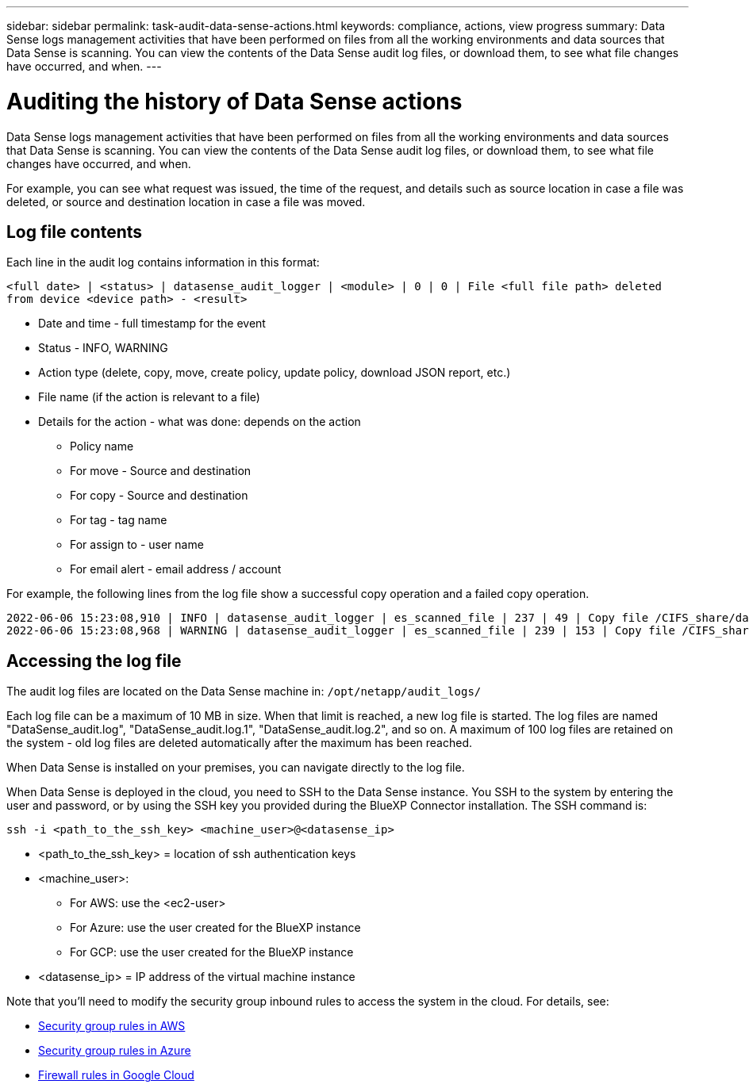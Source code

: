 ---
sidebar: sidebar
permalink: task-audit-data-sense-actions.html
keywords: compliance, actions, view progress
summary: Data Sense logs management activities that have been performed on files from all the working environments and data sources that Data Sense is scanning. You can view the contents of the Data Sense audit log files, or download them, to see what file changes have occurred, and when.
---

= Auditing the history of Data Sense actions
:hardbreaks:
:nofooter:
:icons: font
:linkattrs:
:imagesdir: ./media/

[.lead]
Data Sense logs management activities that have been performed on files from all the working environments and data sources that Data Sense is scanning. You can view the contents of the Data Sense audit log files, or download them, to see what file changes have occurred, and when.

For example, you can see what request was issued, the time of the request, and details such as source location in case a file was deleted, or source and destination location in case a file was moved.

== Log file contents

Each line in the audit log contains information in this format:

`<full date> | <status> | datasense_audit_logger | <module> | 0 | 0 | File <full file path> deleted from device <device path> - <result>`

* Date and time - full timestamp for the event
* Status - INFO, WARNING
* Action type (delete, copy, move, create policy, update policy, download JSON report, etc.)
* File name (if the action is relevant to a file)
* Details for the action - what was done: depends on the action

** Policy name
** For move - Source and destination
** For copy - Source and destination
** For tag - tag name
** For assign to - user name
** For email alert - email address / account

For example, the following lines from the log file show a successful copy operation and a failed copy operation.

 2022-06-06 15:23:08,910 | INFO | datasense_audit_logger | es_scanned_file | 237 | 49 | Copy file /CIFS_share/data/dop1/random_positives.tsv from device 10.31.133.183 (type: SMB_SHARE) to device 10.31.130.133:/export_reports (NFS_SHARE) - SUCCESS
 2022-06-06 15:23:08,968 | WARNING | datasense_audit_logger | es_scanned_file | 239 | 153 | Copy file /CIFS_share/data/compliance-netapp.tar.gz from device 10.31.133.183 (type: SMB_SHARE) to device 10.31.130.133:/export_reports (NFS_SHARE) - FAILURE

== Accessing the log file

The audit log files are located on the Data Sense machine in: `/opt/netapp/audit_logs/`

Each log file can be a maximum of 10 MB in size. When that limit is reached, a new log file is started. The log files are named "DataSense_audit.log", "DataSense_audit.log.1", "DataSense_audit.log.2", and so on. A maximum of 100 log files are retained on the system - old log files are deleted automatically after the maximum has been reached.

When Data Sense is installed on your premises, you can navigate directly to the log file.

When Data Sense is deployed in the cloud, you need to SSH to the Data Sense instance. You SSH to the system by entering the user and password, or by using the SSH key you provided during the BlueXP Connector installation. The SSH command is:

 ssh -i <path_to_the_ssh_key> <machine_user>@<datasense_ip>

* <path_to_the_ssh_key> = location of ssh authentication keys
* <machine_user>:

** For AWS: use the <ec2-user>
** For Azure: use the user created for the BlueXP instance
** For GCP: use the user created for the BlueXP instance

* <datasense_ip> = IP address of the virtual machine instance

Note that you'll need to modify the security group inbound rules to access the system in the cloud. For details, see: 

* https://docs.netapp.com/us-en/cloud-manager-setup-admin/reference-ports-aws.html[Security group rules in AWS^]
* https://docs.netapp.com/us-en/cloud-manager-setup-admin/reference-ports-azure.html[Security group rules in Azure^]
* https://docs.netapp.com/us-en/cloud-manager-setup-admin/reference-ports-gcp.html[Firewall rules in Google Cloud^]

